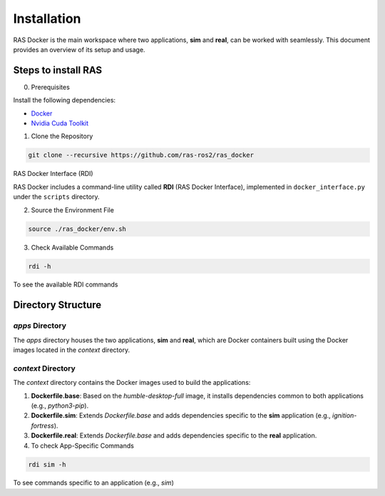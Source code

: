 Installation
============

RAS Docker is the main workspace where two applications, **sim** and **real**, can be worked with seamlessly. This document provides an overview of its setup and usage.

Steps to install RAS
--------------------

0. Prerequisites

Install the following dependencies:

- `Docker <https://docs.docker.com/engine/install/ubuntu/>`_

- `Nvidia Cuda Toolkit <https://docs.nvidia.com/datacenter/cloud-native/container-toolkit/latest/install-guide.html>`_

1. Clone the Repository

.. code-block:: bash

    git clone --recursive https://github.com/ras-ros2/ras_docker

RAS Docker Interface (RDI)

RAS Docker includes a command-line utility called **RDI** (RAS Docker Interface), implemented in ``docker_interface.py`` under the ``scripts`` directory.

2. Source the Environment File

.. code-block:: bash

    source ./ras_docker/env.sh

3. Check Available Commands

.. code-block:: bash

    rdi -h

To see the available RDI commands

Directory Structure
-------------------

`apps` Directory
~~~~~~~~~~~~~~~~
The `apps` directory houses the two applications, **sim** and **real**, which are Docker containers built using the Docker images located in the `context` directory.

`context` Directory
~~~~~~~~~~~~~~~~~~~
The `context` directory contains the Docker images used to build the applications:

1. **Dockerfile.base**: Based on the `humble-desktop-full` image, it installs dependencies common to both applications (e.g., `python3-pip`).

2. **Dockerfile.sim**: Extends `Dockerfile.base` and adds dependencies specific to the **sim** application (e.g., `ignition-fortress`).

3. **Dockerfile.real**: Extends `Dockerfile.base` and adds dependencies specific to the **real** application.

4. To check App-Specific Commands

.. code-block:: bash

    rdi sim -h

To see commands specific to an application (e.g., `sim`)